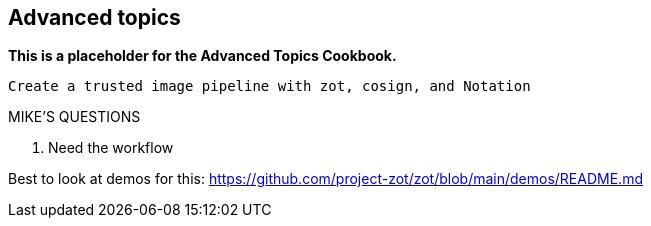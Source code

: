 == Advanced topics

*This is a placeholder for the Advanced Topics Cookbook.*

----
Create a trusted image pipeline with zot, cosign, and Notation
----

.MIKE'S QUESTIONS
****
. Need the workflow

Best to look at demos for this: https://github.com/project-zot/zot/blob/main/demos/README.md
****
